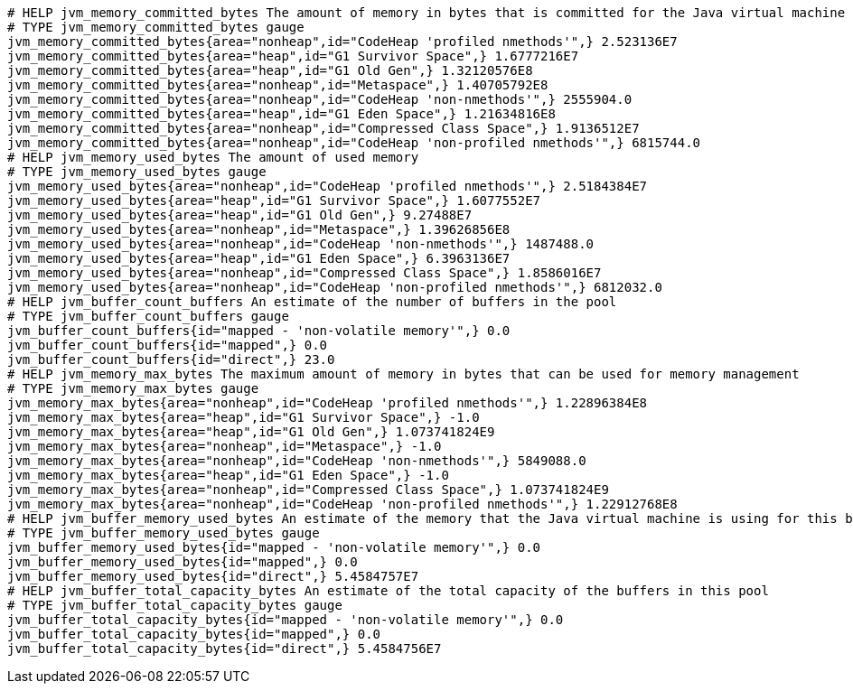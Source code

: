 [source,plain,options="nowrap"]
----
# HELP jvm_memory_committed_bytes The amount of memory in bytes that is committed for the Java virtual machine to use
# TYPE jvm_memory_committed_bytes gauge
jvm_memory_committed_bytes{area="nonheap",id="CodeHeap 'profiled nmethods'",} 2.523136E7
jvm_memory_committed_bytes{area="heap",id="G1 Survivor Space",} 1.6777216E7
jvm_memory_committed_bytes{area="heap",id="G1 Old Gen",} 1.32120576E8
jvm_memory_committed_bytes{area="nonheap",id="Metaspace",} 1.40705792E8
jvm_memory_committed_bytes{area="nonheap",id="CodeHeap 'non-nmethods'",} 2555904.0
jvm_memory_committed_bytes{area="heap",id="G1 Eden Space",} 1.21634816E8
jvm_memory_committed_bytes{area="nonheap",id="Compressed Class Space",} 1.9136512E7
jvm_memory_committed_bytes{area="nonheap",id="CodeHeap 'non-profiled nmethods'",} 6815744.0
# HELP jvm_memory_used_bytes The amount of used memory
# TYPE jvm_memory_used_bytes gauge
jvm_memory_used_bytes{area="nonheap",id="CodeHeap 'profiled nmethods'",} 2.5184384E7
jvm_memory_used_bytes{area="heap",id="G1 Survivor Space",} 1.6077552E7
jvm_memory_used_bytes{area="heap",id="G1 Old Gen",} 9.27488E7
jvm_memory_used_bytes{area="nonheap",id="Metaspace",} 1.39626856E8
jvm_memory_used_bytes{area="nonheap",id="CodeHeap 'non-nmethods'",} 1487488.0
jvm_memory_used_bytes{area="heap",id="G1 Eden Space",} 6.3963136E7
jvm_memory_used_bytes{area="nonheap",id="Compressed Class Space",} 1.8586016E7
jvm_memory_used_bytes{area="nonheap",id="CodeHeap 'non-profiled nmethods'",} 6812032.0
# HELP jvm_buffer_count_buffers An estimate of the number of buffers in the pool
# TYPE jvm_buffer_count_buffers gauge
jvm_buffer_count_buffers{id="mapped - 'non-volatile memory'",} 0.0
jvm_buffer_count_buffers{id="mapped",} 0.0
jvm_buffer_count_buffers{id="direct",} 23.0
# HELP jvm_memory_max_bytes The maximum amount of memory in bytes that can be used for memory management
# TYPE jvm_memory_max_bytes gauge
jvm_memory_max_bytes{area="nonheap",id="CodeHeap 'profiled nmethods'",} 1.22896384E8
jvm_memory_max_bytes{area="heap",id="G1 Survivor Space",} -1.0
jvm_memory_max_bytes{area="heap",id="G1 Old Gen",} 1.073741824E9
jvm_memory_max_bytes{area="nonheap",id="Metaspace",} -1.0
jvm_memory_max_bytes{area="nonheap",id="CodeHeap 'non-nmethods'",} 5849088.0
jvm_memory_max_bytes{area="heap",id="G1 Eden Space",} -1.0
jvm_memory_max_bytes{area="nonheap",id="Compressed Class Space",} 1.073741824E9
jvm_memory_max_bytes{area="nonheap",id="CodeHeap 'non-profiled nmethods'",} 1.22912768E8
# HELP jvm_buffer_memory_used_bytes An estimate of the memory that the Java virtual machine is using for this buffer pool
# TYPE jvm_buffer_memory_used_bytes gauge
jvm_buffer_memory_used_bytes{id="mapped - 'non-volatile memory'",} 0.0
jvm_buffer_memory_used_bytes{id="mapped",} 0.0
jvm_buffer_memory_used_bytes{id="direct",} 5.4584757E7
# HELP jvm_buffer_total_capacity_bytes An estimate of the total capacity of the buffers in this pool
# TYPE jvm_buffer_total_capacity_bytes gauge
jvm_buffer_total_capacity_bytes{id="mapped - 'non-volatile memory'",} 0.0
jvm_buffer_total_capacity_bytes{id="mapped",} 0.0
jvm_buffer_total_capacity_bytes{id="direct",} 5.4584756E7

----